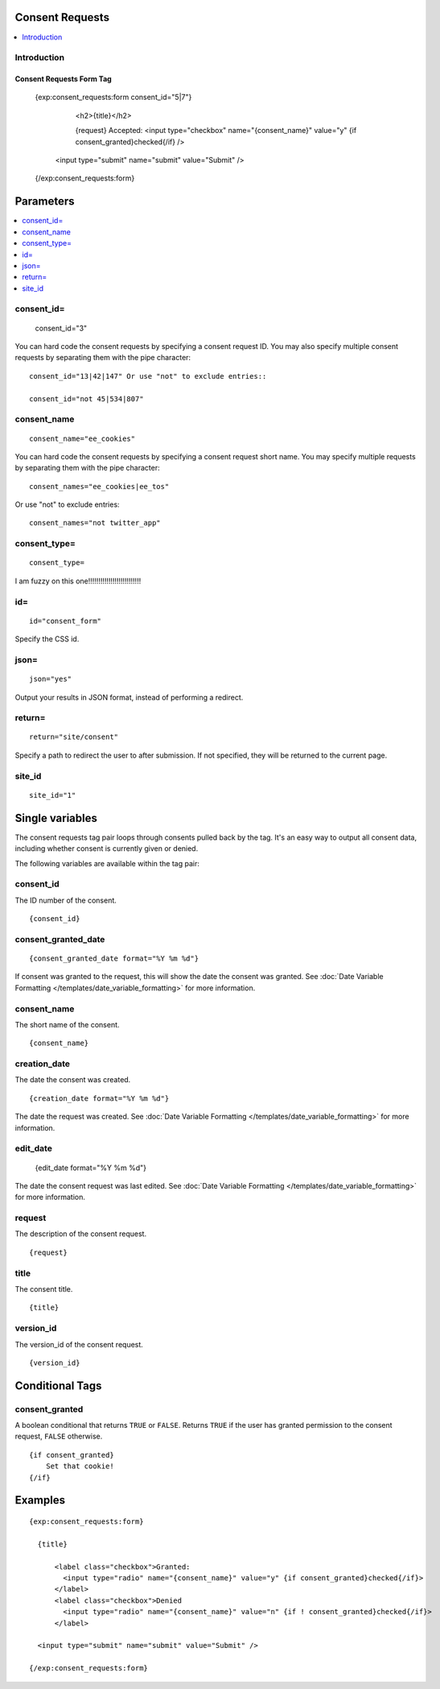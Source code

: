 Consent Requests
================

.. contents::
	:local:
	:depth: 1

Introduction
------------


*************************
Consent Requests Form Tag
*************************

  {exp:consent_requests:form consent_id="5|7"}

        <h2>{title}</h2>

        {request}
        Accepted: <input type="checkbox" name="{consent_name}" value="y" {if consent_granted}checked{/if} />

    <input type="submit" name="submit" value="Submit" />

  {/exp:consent_requests:form}

Parameters
==========

.. contents::
  :local:


consent_id=
-----------

  consent_id="3"

You can hard code the consent requests by specifying a consent request ID. You may also specify multiple consent requests by separating them with the pipe character:

::

  consent_id="13|42|147" Or use "not" to exclude entries::

  consent_id="not 45|534|807"

consent_name
------------

::

  consent_name="ee_cookies"

You can hard code the consent requests by specifying a consent request short name. You may  specify multiple requests by separating them with the pipe character:

::

  consent_names="ee_cookies|ee_tos"

Or use "not" to exclude entries::

  consent_names="not twitter_app"


consent_type=
-------------

::

  consent_type=

I am fuzzy on this one!!!!!!!!!!!!!!!!!!!!!!!!!!


id=
---

::

  id="consent_form"

Specify the CSS id.


json=
-----

::

  json="yes"

Output your results in JSON format, instead of performing a redirect.



return=
-------

::

  return="site/consent"

Specify a path to redirect the user to after submission. If not specified, they will be returned to the current page.


site_id
-------

::

  site_id="1"



Single variables
================


The consent requests tag pair loops through consents pulled back by the tag. It's an easy way to output all consent data, including whether consent is currently given or denied.


The following variables are available within the tag pair:


consent_id
----------

The ID number of the consent.


::

  {consent_id}


consent_granted_date
--------------------

::

  {consent_granted_date format="%Y %m %d"}

If consent was granted to the request, this will show the date the consent was granted. See :doc:`Date Variable Formatting
</templates/date_variable_formatting>` for more information.

consent_name
------------

The short name of the consent.


::

  {consent_name}


creation_date
-------------

The date the consent was created.


::

  {creation_date format="%Y %m %d"}

The date the request was created. See :doc:`Date Variable Formatting
</templates/date_variable_formatting>` for more information.


edit_date
---------

  {edit_date format="%Y %m %d"}

The date the consent request was last edited. See :doc:`Date Variable Formatting
</templates/date_variable_formatting>` for more information.


request
-------

The description of the consent request.


::

  {request}


title
-----

The consent title.


::

  {title}


version_id
----------

The version_id of the consent request.


::

  {version_id}



Conditional Tags
================


consent_granted
---------------

A boolean conditional that returns ``TRUE`` or ``FALSE``.  Returns ``TRUE`` if the user has granted permission to the consent request, ``FALSE`` otherwise.

::

	{if consent_granted}
	    Set that cookie!
	{/if}



Examples
========

::

  {exp:consent_requests:form}

    {title}

        <label class="checkbox">Granted:
          <input type="radio" name="{consent_name}" value="y" {if consent_granted}checked{/if}>
        </label>
        <label class="checkbox">Denied
          <input type="radio" name="{consent_name}" value="n" {if ! consent_granted}checked{/if}>
        </label>

    <input type="submit" name="submit" value="Submit" />

  {/exp:consent_requests:form}







